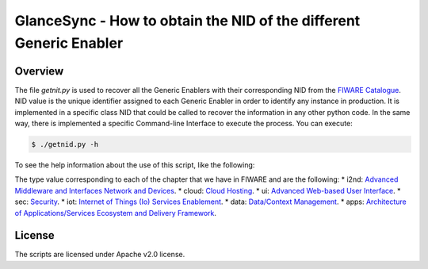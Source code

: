 GlanceSync - How to obtain the NID of the different Generic Enabler
*******************************************************************


Overview
========

The file *getnit.py* is used to recover all the Generic Enablers with their corresponding NID
from the `FIWARE Catalogue`_. NID value is the unique identifier assigned to each Generic Enabler
in order to identify any instance in production. It is implemented in a specific class NID
that could be called to recover the information in any other python code. In the same way,
there is implemented a specific Command-line Interface to execute the process. You can execute:

.. code::

     $ ./getnid.py -h

To see the help information about the use of this script, like the following:

.. code::
     Get the NID of the different GE(r)i.

     Usage:
       getnid [--wikitext]
       getnid --type (i2nd | cloud | ui | sec | iot | data | apps)
       getnid -h | --help
       getnid -v | --version

     Options:
       -h --help     Show this screen.
       -v --version  Show version.
       --wikitext    Generate content in Wiki Markup format.
       --type        Show details about the specific chapter

The type value corresponding to each of the chapter that we have in FIWARE and are the following:
* i2nd: `Advanced Middleware and Interfaces Network and Devices`_.
* cloud: `Cloud Hosting`_.
* ui: `Advanced Web-based User Interface`_.
* sec: `Security`_.
* iot: `Internet of Things (Io) Services Enablement`_.
* data: `Data/Context Management`_.
* apps: `Architecture of Applications/Services Ecosystem and Delivery Framework`_.


License
=======

The scripts are licensed under Apache v2.0 license.

.. REFERENCES

.. _FIWARE Catalogue: http://catalogue.fiware.org/
.. _Advanced Middleware and Interfaces Network and Devices: http://catalogue.fiware.org/chapter/advanced-middleware-and-interfaces-network-and-devices
.. _Cloud Hosting: http://catalogue.fiware.org/chapter/cloud-hosting
.. _Advanced Web-based User Interface: http://catalogue.fiware.org/chapter/advanced-web-based-user-interface
.. _Security: http://catalogue.fiware.org/chapter/security
.. _Internet of Things (Io) Services Enablement: http://catalogue.fiware.org/chapter/internet-things-services-enablement
.. _Data/Context Management: http://catalogue.fiware.org/chapter/datacontext-management
.. _Architecture of Applications/Services Ecosystem and Delivery Framework: http://catalogue.fiware.org/chapter/applicationsservices-and-data-delivery
